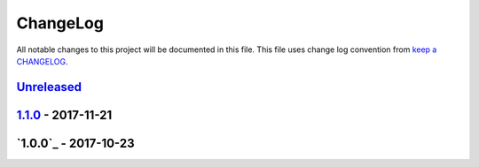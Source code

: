ChangeLog
#########

All notable changes to this project will be documented in this file.
This file uses change log convention from `keep a CHANGELOG`_.


`Unreleased`_
*************


`1.1.0`_ - 2017-11-21
**********************


`1.0.0`_ - 2017-10-23
**********************


.. _`Unreleased`: https://github.com/luismayta/dotfiles/compare/1.1.0...HEAD
.. _`1.1.0`: https://github.com/luismayta/dotfiles/compare/1.0.0...1.1.0
.. _`0.0.0`: https://github.com/luismayta/dotfiles/compare/0.0.0...1.0.0

.. _`keep a CHANGELOG`: http://keepachangelog.com/en/0.3.0/
